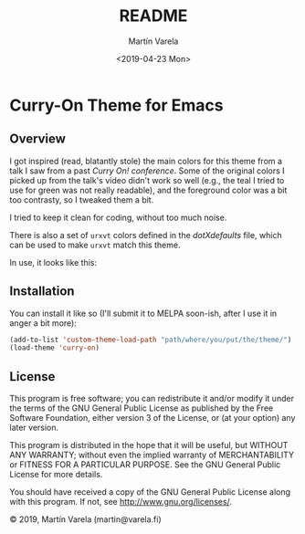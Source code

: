 #+TITLE: README
#+DATE: <2019-04-23 Mon>
#+AUTHOR: Martín Varela
#+EMAIL: martin@varela.fi
#+LANGUAGE: en

* Curry-On Theme for Emacs
** Overview
I got inspired (read, blatantly stole) the main colors for this theme from a
talk I saw from a past [[www.curry-on.org/2019/][/Curry On!/ conference]]. Some of the original colors I
picked up from the talk's video didn't work so well (e.g., the teal I tried to
use for green was not really readable), and the foreground color was a bit too
contrasty, so I tweaked them a bit.

I tried to keep it clean for coding, without too much noise.

There is also a set of =urxvt= colors defined in the [[dotXdefaults]] file, which
can be used to make =urxvt= match this theme. 

#+NAME: fig:palette
#+CAPTION: Curry-On palette
#+ATTR_ORG: :width 60
#+ATTR_HTML: :width 60px
[[file:./img/palette.png]]


In use, it looks like this:


#+NAME: fig:screen1
#+CAPTION: Org-mode / Clojure
#+ATTR_ORG: :width 800
#+ATTR_HTML: :width 800px
[[file:./img/screen1.png]]


#+NAME: fig:screen2
#+CAPTION: Emacs lisp / LaTeX
#+ATTR_ORG: :width 800
#+ATTR_HTML: :width 800px
[[file:./img/screen2.png]]


** Installation

 You can install it like so (I'll submit it to MELPA soon-ish, after I use it
 in anger a bit more):

#+BEGIN_SRC emacs-lisp :exports code :results silent
  (add-to-list 'custom-theme-load-path "path/where/you/put/the/theme/")
  (load-theme 'curry-on)
#+END_SRC


** License

This program is free software; you can redistribute it and/or modify
it under the terms of the GNU General Public License as published by
the Free Software Foundation, either version 3 of the License, or
(at your option) any later version.

This program is distributed in the hope that it will be useful,
but WITHOUT ANY WARRANTY; without even the implied warranty of
MERCHANTABILITY or FITNESS FOR A PARTICULAR PURPOSE.  See the
GNU General Public License for more details.

You should have received a copy of the GNU General Public License
along with this program.  If not, see <http://www.gnu.org/licenses/>.


© 2019, Martín Varela (martin@varela.fi)
